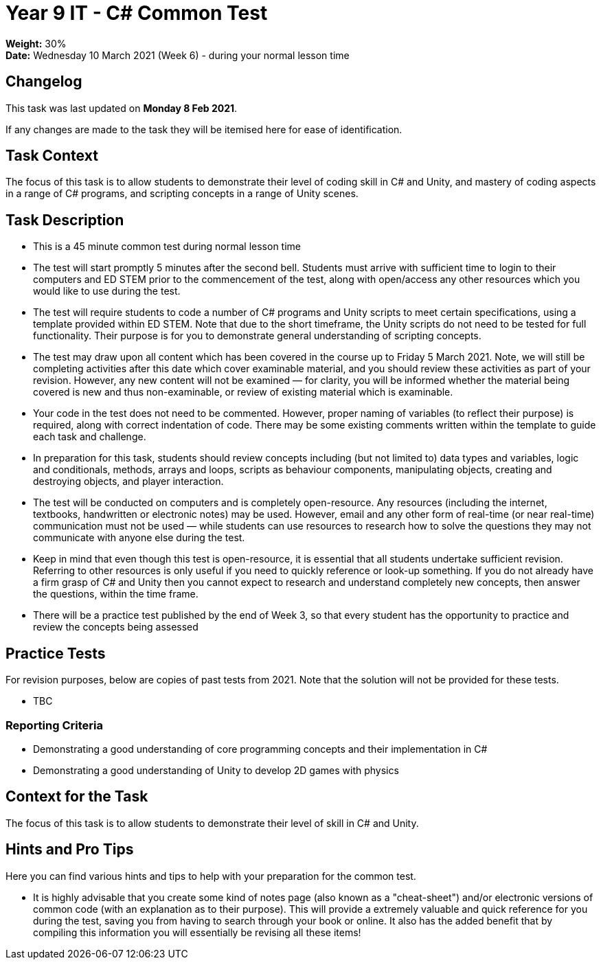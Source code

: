:page-layout: standard_toc
:page-title: Year 9 IT - Common Test
:icons: font

= Year 9 IT - C# Common Test =

*Weight:* 30% +
*Date:* Wednesday 10 March 2021 (Week 6) - during your normal lesson time

== Changelog ==

This task was last updated on *Monday 8 Feb 2021*.

If any changes are made to the task they will be itemised here for ease of identification.

== Task Context ==

The focus of this task is to allow students to demonstrate their level of coding skill in C# and Unity, and mastery of coding aspects in a range of C# programs, and scripting concepts in a range of Unity scenes.

== Task Description ==

* This is a 45 minute common test during normal lesson time
* The test will start promptly 5 minutes after the second bell. Students must arrive with sufficient time to login to their computers and ED STEM prior to the commencement of the test, along with open/access any other resources which you would like to use during the test.
* The test will require students to code a number of C# programs and Unity scripts to meet certain specifications, using a template provided within ED STEM. Note that due to the short timeframe, the Unity scripts do not need to be tested for full functionality. Their purpose is for you to demonstrate general understanding of scripting concepts.
* The test may draw upon all content which has been covered in the course up to Friday 5 March 2021. Note, we will still be completing activities after this date which cover examinable material, and you should review these activities as part of your revision. However, any new content will not be examined — for clarity, you will be informed whether the material being covered is new and thus non-examinable, or review of existing material which is examinable.
* Your code in the test does not need to be commented. However, proper naming of variables (to reflect their purpose) is required, along with correct indentation of code. There may be some existing comments written within the template to guide each task and challenge.
* In preparation for this task, students should review concepts including (but not limited to) data types and variables, logic and conditionals, methods, arrays and loops, scripts as behaviour components, manipulating objects, creating and destroying objects, and player interaction.
* The test will be conducted on computers and is completely open-resource. Any resources (including the internet, textbooks, handwritten or electronic notes) may be used. However, email and any other form of real-time (or near real-time) communication must not be used — while students can use resources to research how to solve the questions they may not communicate with anyone else during the test.
* Keep in mind that even though this test is open-resource, it is essential that all students undertake sufficient revision. Referring to other resources is only useful if you need to quickly reference or look-up something. If you do not already have a firm grasp of C# and Unity then you cannot expect to research and understand completely new concepts, then answer the questions, within the time frame.
* There will be a practice test published by the end of Week 3, so that every student has the opportunity to practice and review the concepts being assessed

== Practice Tests ==

For revision purposes, below are copies of past tests from 2021. Note that the solution will not be provided for these tests.

* TBC

=== Reporting Criteria

* Demonstrating a good understanding of core programming concepts and their implementation in C#
* Demonstrating a good understanding of Unity to develop 2D games with physics

== Context for the Task ==

The focus of this task is to allow students to demonstrate their level of skill in C# and Unity.

== Hints and Pro Tips ==

Here you can find various hints and tips to help with your preparation for the common test.

* It is highly advisable that you create some kind of notes page (also known as a "cheat-sheet") and/or electronic versions of common code (with an explanation as to their purpose). This will provide a extremely valuable and quick reference for you during the test, saving you from having to search through your book or online. It also has the added benefit that by compiling this information you will essentially be revising all these items!
